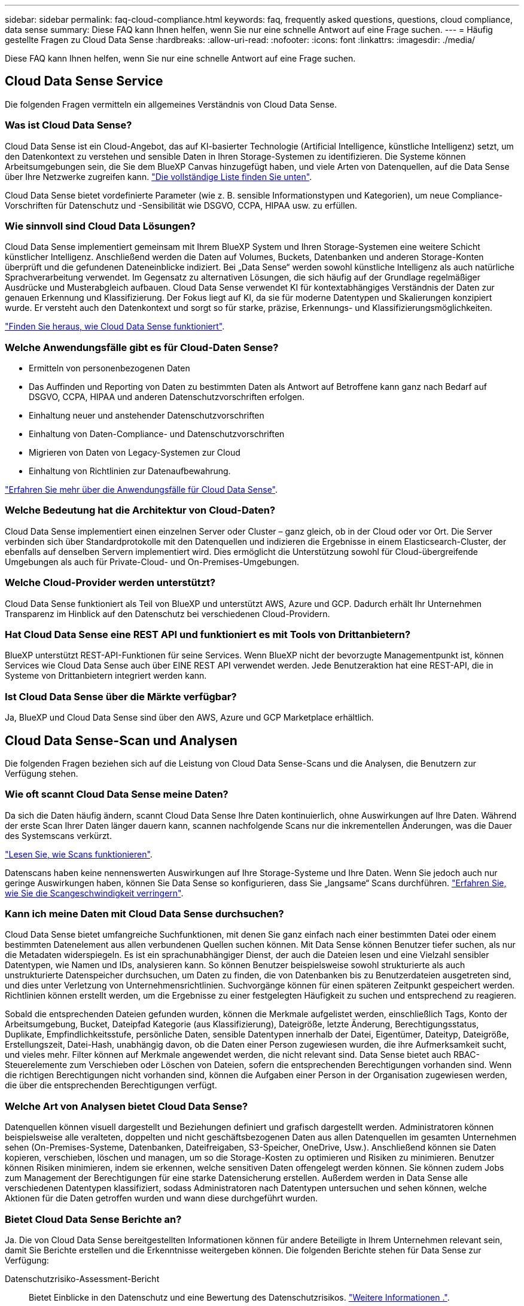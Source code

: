 ---
sidebar: sidebar 
permalink: faq-cloud-compliance.html 
keywords: faq, frequently asked questions, questions, cloud compliance, data sense 
summary: Diese FAQ kann Ihnen helfen, wenn Sie nur eine schnelle Antwort auf eine Frage suchen. 
---
= Häufig gestellte Fragen zu Cloud Data Sense
:hardbreaks:
:allow-uri-read: 
:nofooter: 
:icons: font
:linkattrs: 
:imagesdir: ./media/


[role="lead"]
Diese FAQ kann Ihnen helfen, wenn Sie nur eine schnelle Antwort auf eine Frage suchen.



== Cloud Data Sense Service

Die folgenden Fragen vermitteln ein allgemeines Verständnis von Cloud Data Sense.



=== Was ist Cloud Data Sense?

Cloud Data Sense ist ein Cloud-Angebot, das auf KI-basierter Technologie (Artificial Intelligence, künstliche Intelligenz) setzt, um den Datenkontext zu verstehen und sensible Daten in Ihren Storage-Systemen zu identifizieren. Die Systeme können Arbeitsumgebungen sein, die Sie dem BlueXP Canvas hinzugefügt haben, und viele Arten von Datenquellen, auf die Data Sense über Ihre Netzwerke zugreifen kann. link:faq-cloud-compliance.html#what-sources-of-data-can-be-scanned-with-data-sense["Die vollständige Liste finden Sie unten"].

Cloud Data Sense bietet vordefinierte Parameter (wie z. B. sensible Informationstypen und Kategorien), um neue Compliance-Vorschriften für Datenschutz und -Sensibilität wie DSGVO, CCPA, HIPAA usw. zu erfüllen.



=== Wie sinnvoll sind Cloud Data Lösungen?

Cloud Data Sense implementiert gemeinsam mit Ihrem BlueXP System und Ihren Storage-Systemen eine weitere Schicht künstlicher Intelligenz. Anschließend werden die Daten auf Volumes, Buckets, Datenbanken und anderen Storage-Konten überprüft und die gefundenen Dateneinblicke indiziert. Bei „Data Sense“ werden sowohl künstliche Intelligenz als auch natürliche Sprachverarbeitung verwendet. Im Gegensatz zu alternativen Lösungen, die sich häufig auf der Grundlage regelmäßiger Ausdrücke und Musterabgleich aufbauen. Cloud Data Sense verwendet KI für kontextabhängiges Verständnis der Daten zur genauen Erkennung und Klassifizierung. Der Fokus liegt auf KI, da sie für moderne Datentypen und Skalierungen konzipiert wurde. Er versteht auch den Datenkontext und sorgt so für starke, präzise, Erkennungs- und Klassifizierungsmöglichkeiten.

link:concept-cloud-compliance.html["Finden Sie heraus, wie Cloud Data Sense funktioniert"^].



=== Welche Anwendungsfälle gibt es für Cloud-Daten Sense?

* Ermitteln von personenbezogenen Daten
* Das Auffinden und Reporting von Daten zu bestimmten Daten als Antwort auf Betroffene kann ganz nach Bedarf auf DSGVO, CCPA, HIPAA und anderen Datenschutzvorschriften erfolgen.
* Einhaltung neuer und anstehender Datenschutzvorschriften
* Einhaltung von Daten-Compliance- und Datenschutzvorschriften
* Migrieren von Daten von Legacy-Systemen zur Cloud
* Einhaltung von Richtlinien zur Datenaufbewahrung.


https://cloud.netapp.com/netapp-cloud-data-sense["Erfahren Sie mehr über die Anwendungsfälle für Cloud Data Sense"^].



=== Welche Bedeutung hat die Architektur von Cloud-Daten?

Cloud Data Sense implementiert einen einzelnen Server oder Cluster – ganz gleich, ob in der Cloud oder vor Ort. Die Server verbinden sich über Standardprotokolle mit den Datenquellen und indizieren die Ergebnisse in einem Elasticsearch-Cluster, der ebenfalls auf denselben Servern implementiert wird. Dies ermöglicht die Unterstützung sowohl für Cloud-übergreifende Umgebungen als auch für Private-Cloud- und On-Premises-Umgebungen.



=== Welche Cloud-Provider werden unterstützt?

Cloud Data Sense funktioniert als Teil von BlueXP und unterstützt AWS, Azure und GCP. Dadurch erhält Ihr Unternehmen Transparenz im Hinblick auf den Datenschutz bei verschiedenen Cloud-Providern.



=== Hat Cloud Data Sense eine REST API und funktioniert es mit Tools von Drittanbietern?

BlueXP unterstützt REST-API-Funktionen für seine Services. Wenn BlueXP nicht der bevorzugte Managementpunkt ist, können Services wie Cloud Data Sense auch über EINE REST API verwendet werden. Jede Benutzeraktion hat eine REST-API, die in Systeme von Drittanbietern integriert werden kann.



=== Ist Cloud Data Sense über die Märkte verfügbar?

Ja, BlueXP und Cloud Data Sense sind über den AWS, Azure und GCP Marketplace erhältlich.



== Cloud Data Sense-Scan und Analysen

Die folgenden Fragen beziehen sich auf die Leistung von Cloud Data Sense-Scans und die Analysen, die Benutzern zur Verfügung stehen.



=== Wie oft scannt Cloud Data Sense meine Daten?

Da sich die Daten häufig ändern, scannt Cloud Data Sense Ihre Daten kontinuierlich, ohne Auswirkungen auf Ihre Daten. Während der erste Scan Ihrer Daten länger dauern kann, scannen nachfolgende Scans nur die inkrementellen Änderungen, was die Dauer des Systemscans verkürzt.

link:concept-cloud-compliance.html#how-scans-work["Lesen Sie, wie Scans funktionieren"].

Datenscans haben keine nennenswerten Auswirkungen auf Ihre Storage-Systeme und Ihre Daten. Wenn Sie jedoch auch nur geringe Auswirkungen haben, können Sie Data Sense so konfigurieren, dass Sie „langsame“ Scans durchführen. link:task-reduce-scan-speed.html["Erfahren Sie, wie Sie die Scangeschwindigkeit verringern"].



=== Kann ich meine Daten mit Cloud Data Sense durchsuchen?

Cloud Data Sense bietet umfangreiche Suchfunktionen, mit denen Sie ganz einfach nach einer bestimmten Datei oder einem bestimmten Datenelement aus allen verbundenen Quellen suchen können. Mit Data Sense können Benutzer tiefer suchen, als nur die Metadaten widerspiegeln. Es ist ein sprachunabhängiger Dienst, der auch die Dateien lesen und eine Vielzahl sensibler Datentypen, wie Namen und IDs, analysieren kann. So können Benutzer beispielsweise sowohl strukturierte als auch unstrukturierte Datenspeicher durchsuchen, um Daten zu finden, die von Datenbanken bis zu Benutzerdateien ausgetreten sind, und dies unter Verletzung von Unternehmensrichtlinien. Suchvorgänge können für einen späteren Zeitpunkt gespeichert werden. Richtlinien können erstellt werden, um die Ergebnisse zu einer festgelegten Häufigkeit zu suchen und entsprechend zu reagieren.

Sobald die entsprechenden Dateien gefunden wurden, können die Merkmale aufgelistet werden, einschließlich Tags, Konto der Arbeitsumgebung, Bucket, Dateipfad Kategorie (aus Klassifizierung), Dateigröße, letzte Änderung, Berechtigungsstatus, Duplikate, Empfindlichkeitsstufe, persönliche Daten, sensible Datentypen innerhalb der Datei, Eigentümer, Dateityp, Dateigröße, Erstellungszeit, Datei-Hash, unabhängig davon, ob die Daten einer Person zugewiesen wurden, die ihre Aufmerksamkeit sucht, und vieles mehr. Filter können auf Merkmale angewendet werden, die nicht relevant sind. Data Sense bietet auch RBAC-Steuerelemente zum Verschieben oder Löschen von Dateien, sofern die entsprechenden Berechtigungen vorhanden sind. Wenn die richtigen Berechtigungen nicht vorhanden sind, können die Aufgaben einer Person in der Organisation zugewiesen werden, die über die entsprechenden Berechtigungen verfügt.



=== Welche Art von Analysen bietet Cloud Data Sense?

Datenquellen können visuell dargestellt und Beziehungen definiert und grafisch dargestellt werden. Administratoren können beispielsweise alle veralteten, doppelten und nicht geschäftsbezogenen Daten aus allen Datenquellen im gesamten Unternehmen sehen (On-Premises-Systeme, Datenbanken, Dateifreigaben, S3-Speicher, OneDrive, Usw.). Anschließend können sie Daten kopieren, verschieben, löschen und managen, um so die Storage-Kosten zu optimieren und Risiken zu minimieren. Benutzer können Risiken minimieren, indem sie erkennen, welche sensitiven Daten offengelegt werden können. Sie können zudem Jobs zum Management der Berechtigungen für eine starke Datensicherung erstellen. Außerdem werden in Data Sense alle verschiedenen Datentypen klassifiziert, sodass Administratoren nach Datentypen untersuchen und sehen können, welche Aktionen für die Daten getroffen wurden und wann diese durchgeführt wurden.



=== Bietet Cloud Data Sense Berichte an?

Ja. Die von Cloud Data Sense bereitgestellten Informationen können für andere Beteiligte in Ihrem Unternehmen relevant sein, damit Sie Berichte erstellen und die Erkenntnisse weitergeben können. Die folgenden Berichte stehen für Data Sense zur Verfügung:

Datenschutzrisiko-Assessment-Bericht:: Bietet Einblicke in den Datenschutz und eine Bewertung des Datenschutzrisikos. link:task-generating-compliance-reports.html#privacy-risk-assessment-report["Weitere Informationen ."^].
Bericht für Anforderung von Datenfachzugriff:: Ermöglicht Ihnen, einen Bericht aller Dateien zu extrahieren, die Informationen über den spezifischen Namen oder die persönliche Kennung eines Betroffenen enthalten. link:task-responding-to-dsar.html["Weitere Informationen ."^].
PCI DSS-Bericht:: Unterstützt Sie bei der Identifizierung der Verteilung von Kreditkarteninformationen über Ihre Dateien. link:task-generating-compliance-reports.html#pci-dss-report["Weitere Informationen ."^].
HIPAA-Bericht:: Hilft Ihnen dabei, die Verteilung von Gesundheitsinformationen über Ihre Dateien hinweg zu identifizieren. link:task-generating-compliance-reports.html#hipaa-report["Weitere Informationen ."^].
Datenzuordnungsbericht:: Stellt Informationen zur Größe und Anzahl der Dateien in Ihren Arbeitsumgebungen bereit. Dazu zählen Nutzungskapazität, Alter der Daten, Größe der Daten und Dateitypen. link:task-generating-compliance-reports.html#data-mapping-report["Weitere Informationen ."^].
Berichte zu einem bestimmten Informationstyp:: Es stehen Berichte zur Verfügung, die Details zu den identifizierten Dateien enthalten, die personenbezogene Daten und sensible personenbezogene Daten enthalten. Sie können auch Dateien nach Kategorie und Dateityp aufgeschlüsselt sehen. link:task-controlling-private-data.html["Weitere Informationen ."^].




=== Ist die Scanleistung unterschiedlich?

Die Scan-Performance kann je nach Netzwerkbandbreite und durchschnittlicher Dateigröße in der Umgebung variieren. Es kann auch von der Größe des Host-Systems abhängen (entweder in der Cloud oder lokal). Siehe link:concept-cloud-compliance.html#the-cloud-data-sense-instance["Die Instanz Cloud Data Sense"^] Und link:task-deploy-cloud-compliance.html["Cloud Data Sense Implementieren"^] Finden Sie weitere Informationen.

Beim ersten Hinzufügen neuer Datenquellen können Sie auch nur einen „Mapping“-Scan anstelle eines vollständigen „Classification“-Scans durchführen. Das Mapping kann auf Ihren Datenquellen sehr schnell durchgeführt werden, da es nicht auf Dateien zugegriffen wird, um die darin enthaltenen Daten zu sehen. link:concept-cloud-compliance.html#whats-the-difference-between-mapping-and-classification-scans["Sehen Sie den Unterschied zwischen einer Mapping- und Klassifizierungsscan"^].



== Cloud Data Sense Management und Datenschutz

Die folgenden Fragen enthalten Informationen zum Management von Cloud Data Sense- und Datenschutzeinstellungen.



=== Wie kann ich Cloud Data Sense aktivieren?

Zunächst müssen Sie eine Instanz von Cloud Data Sense in BlueXP oder auf einem On-Premises-System implementieren. Sobald die Instanz ausgeführt wurde, können Sie den Dienst auf bestehenden Arbeitsumgebungen, Datenbanken und anderen Datenquellen über die Registerkarte *Data Sense* oder durch Auswahl einer bestimmten Arbeitsumgebung aktivieren.

link:task-getting-started-compliance.html["Erste Schritte"^].


NOTE: Die Aktivierung von Cloud Data Sense auf einer Datenquelle führt zu einem sofortigen ersten Scan. Ergebnisse des Scans werden kurz danach angezeigt.



=== Wie deaktiviere ich Cloud Data Sense?

Sie können Cloud Data Sense deaktivieren, indem Sie eine individuelle Arbeitsumgebung, Datenbank, Dateifreigabegruppe, OneDrive-Konto oder SharePoint-Konto auf der Seite Data Sense Configuration scannen.

link:task-managing-compliance.html["Weitere Informationen ."^].


NOTE: Wenn Sie die Cloud Data Sense Instanz vollständig entfernen möchten, können Sie die Data Sense Instanz manuell aus dem Portal Ihres Cloud-Providers oder vor-Ort-Standorts entfernen.



=== Kann ich den Service an die Bedürfnisse meiner Organisation anpassen?

Cloud Data Sense bietet sofortige Einblicke in Ihre Daten. Diese Erkenntnisse können extrahiert und für die Bedürfnisse Ihres Unternehmens verwendet werden.

Darüber hinaus bietet Data Sense Ihnen zahlreiche Möglichkeiten, eine benutzerdefinierte Liste von „personenbezogenen Daten“ hinzuzufügen, die Data Sense in Scans identifizieren kann, und Sie erhalten das vollständige Bild darüber, wo sich möglicherweise vertrauliche Daten in Dateien _all_ Ihrer Unternehmen befinden.

* Sie können eindeutige Kennungen hinzufügen, die auf bestimmten Spalten in Datenbanken basieren, die Sie scannen - wir nennen dies *Data Fusion*.
* Sie können benutzerdefinierte Schlüsselwörter aus einer Textdatei hinzufügen.
* Sie können benutzerdefinierte Muster mit einem regulären Ausdruck (regex) hinzufügen.


link:task-managing-data-fusion.html["Weitere Informationen ."^].



=== Kann ich die Informationen zur Nutzung von Cloud-Daten auf bestimmte Benutzer begrenzen?

Ja, Cloud Data Sense ist vollständig in BlueXP integriert. BlueXP-Benutzer können nur Informationen für die Arbeitsumgebungen sehen, für die sie gemäß ihren Arbeitsbereichberechtigungen angezeigt werden können.

Wenn Sie bestimmten Benutzern die Möglichkeit geben möchten, nur die Ergebnisse des Data Sense-Scans anzuzeigen, ohne die Möglichkeit zu haben, Einstellungen für den Datensense zu verwalten, können Sie diesen Benutzern die Rolle Cloud Compliance Viewer zuweisen.

link:concept-cloud-compliance.html#user-access-to-compliance-information["Weitere Informationen ."^].



=== Kann jeder auf die privaten Daten zugreifen, die zwischen meinem Browser und Data Sense gesendet werden?

Nein Die privaten Daten zwischen Ihrem Browser und der Data Sense Instanz gesendet werden mit End-to-End-Verschlüsselung gesichert, was bedeutet, dass NetApp und Dritte nicht lesen können. Data Sense gibt keine Daten oder Ergebnisse an NetApp weiter, es sei denn, Sie fordern und genehmigen den Zugriff.



=== Was geschieht, wenn das Daten-Tiering auf Ihren ONTAP Volumes aktiviert ist?

Vielleicht möchten Sie Cloud Data Sense auf ONTAP Systemen aktivieren, die selten genutzte Daten auf Objekt-Storage verschieben. Wenn das Daten-Tiering aktiviert ist, scannt Data Sense alle Daten - Daten, die sich auf Festplatten befinden, und kalte Daten werden auf Objekt-Storage verschoben.

Der Compliance-Scan erhitzt die nicht kalten Daten – es bleibt kalt und führt zu Objekt-Storage.



=== Kann Cloud Data Sense Benachrichtigungen an mein Unternehmen senden?

Ja. In Verbindung mit der Funktion Richtlinien können Sie E-Mail-Benachrichtigungen an BlueXP-Benutzer (täglich, wöchentlich oder monatlich) senden, wenn eine Richtlinie Ergebnisse zurückgibt, damit Sie Benachrichtigungen zum Schutz Ihrer Daten erhalten können. Weitere Informationen zu link:task-org-private-data.html#controlling-your-data-using-policies["Richtlinien"^].

Sie können auch Statusberichte von der Seite Governance und Untersuchung herunterladen, die Sie intern in Ihrem Unternehmen teilen können.



=== Kann Cloud Data Sense mit den in meinen Dateien eingebetteten AIP-Etiketten arbeiten?

Ja. Sie können AIP-Etiketten in den Dateien verwalten, die Cloud Data Sense scannt, wenn Sie abonniert haben link:https://azure.microsoft.com/en-us/services/information-protection/["Azure Information Protection (AIP)"^]. Sie können die bereits zugewiesenen Beschriftungen anzeigen, Dateien Beschriftungen hinzufügen und vorhandene Beschriftungen ändern.

link:task-org-private-data.html#categorizing-your-data-using-aip-labels["Weitere Informationen ."^].



== Arten von Quellsystemen und Datentypen

Die folgenden Fragen beziehen sich auf die Art des zu scannenden Speichers und die Arten der gescannten Daten.



=== Welche Datenquellen können mit Data Sense gescannt werden?

Cloud Data Sense kann Daten aus Arbeitsumgebungen, die Sie dem BlueXP Canvas hinzugefügt haben, und aus vielen Arten von strukturierten und unstrukturierten Datenquellen scannen, auf die Data Sense über Ihre Netzwerke zugreifen kann.

* Arbeitsumgebungen:*

* Cloud Volumes ONTAP (implementiert in AWS, Azure oder GCP)
* On-Premises ONTAP Cluster
* Azure NetApp Dateien
* Amazon FSX für ONTAP
* Amazon S3


*Datenquellen:*

* File Shares von anderen Anbietern
* Objekt-Storage (nutzt S3-Protokoll)
* Datenbanken (Amazon RDS, MongoDB, MySQL, Oracle, PostgreSQL, SAP HANA, SQL SERVER)
* OneDrive Accounts
* SharePoint Online- und On-Premises-Accounts
* Google Drive-Konten


Data Sense unterstützt NFS-Versionen 3.x, 4.0 und 4.1 sowie CIFS Versionen 1.x, 2.0, 2.1 und 3.0.



=== Gibt es Einschränkungen bei der Bereitstellung in einer Regierungsregion?

Cloud Data Sense wird unterstützt, wenn der Connector in einer Regierungsregion bereitgestellt wird (AWS GovCloud, Azure Gov oder Azure DoD). Wenn Daten Sense auf diese Weise eingesetzt wird, gelten folgende Einschränkungen:

* OneDrive-Konten, SharePoint-Konten und Google-Laufwerk Konten können nicht gescannt werden.
* Die Funktionalität der Microsoft Azure Information Protection (AIP)-Etiketten kann nicht integriert werden.




=== Welche Datenquellen kann ich scannen, wenn ich Daten Sense auf einer Website ohne Internetzugang installiere?

Data Sense kann Daten nur von lokalen Datenquellen scannen, die sich am lokalen Standort befinden. Derzeit scannt Data Sense die folgenden lokalen Datenquellen an einem „dunklen“ Standort:

* On-Premises ONTAP Systeme
* Datenbankschemas
* SharePoint On-Premises-Accounts (SharePoint Server)
* NFS- oder CIFS-Dateifreigaben anderer Anbieter
* Objekt-Storage, der das Simple Storage Service (S3)-Protokoll verwendet




=== Welche Dateitypen werden unterstützt?

Cloud Data Sense scannt alle Dateien nach Informationen zu Kategorie und Metadaten und zeigt alle Dateitypen im Abschnitt Dateitypen im Dashboard an.

Wenn Data Sense personenbezogene Daten (PII) erkennt oder eine DSAR-Suche durchführt, werden nur die folgenden Dateiformate unterstützt:

`+.CSV, .DCM, .DICOM, .DOC, .DOCX, .JSON, .PDF, .PPTX, .RTF, .TXT, .XLS, .XLSX, Docs, Sheets, and Slides+`



=== Welche Arten von Daten und Metadaten ist für Cloud Data sinnvoll?

Cloud Data Sense ermöglicht Ihnen einen allgemeinen Scan mit den Zuordnungen oder einen vollständigen Scan nach Ihren Datenquellen. Das Mapping bietet nur einen Überblick über Ihre Daten auf hoher Ebene, während die Klassifizierung ein tiefes Scannen Ihrer Daten ermöglicht. Das Mapping kann auf Ihren Datenquellen sehr schnell durchgeführt werden, da es nicht auf Dateien zugegriffen wird, um die darin enthaltenen Daten zu sehen.

* Scan der Datenzuordnung
+
Data Sense scannt nur die Metadaten. Dies ist nützlich für das allgemeine Datenmanagement und die Datenverwaltung, für eine schnelle Projektabwicklung, für sehr große Bestände und für die Priorisierung. Die Datenzuordnung basiert auf Metadaten und gilt als *fast* Scan.

+
Nach einem schnellen Scan können Sie einen Daten-Mapping-Bericht erstellen. Dieser Bericht bietet einen Überblick über die in Ihren Datenquellen gespeicherten Daten, um Sie bei Entscheidungen zu Ressourcenauslastung, Migration, Backup-, Sicherheits- und Compliance-Prozessen zu unterstützen.

* Scan der Datenklassifizierung (Deep):
+
Sinngemäß scannt Daten mithilfe von Standardprotokollen und schreibgeschützten Zugriffsrechten in allen Umgebungen. Ausgewählte Dateien werden nach sensiblen Daten, privaten Informationen und Ransomware-Problemen geöffnet und gescannt, die damit verbunden sind.

+
Nach einem vollständigen Scan gibt es viele zusätzliche Data Sense-Funktionen, die Sie auf Ihre Daten anwenden können, wie zum Beispiel Daten auf der Seite Data Investigation anzeigen und verfeinern, nach Namen innerhalb von Dateien suchen, Quelldateien kopieren, verschieben und löschen und vieles mehr.





== Lizenzen und Kosten

Die folgenden Fragen beziehen sich auf Lizenzierung und Kosten für die Verwendung von Cloud Data Sense.



=== Wie viel kostet Cloud-Daten?

Die Kosten für die Verwendung von Cloud Data Sense hängen von der Datenmenge ab, die Sie scannen. Die ersten 1 TB an Daten, die Data Sense in einem BlueXP-Arbeitsbereich scannt, sind kostenlos. Nach Erreichen dieser Obergrenze benötigen Sie einen der folgenden Methoden, um mit dem Scannen von Daten über 1 TB fortzufahren:

* Ein Abonnement des BlueXP Marketplace-Abonnements von Ihrem Cloud-Provider oder
* Byol-Modell (Bring-Your-Own-License) von NetApp


Siehe https://cloud.netapp.com/netapp-cloud-data-sense#Pricing["Preisgestaltung"^] Entsprechende Details.



=== Was geschieht, wenn ich das BYOL-Kapazitätslimit erreicht habe?

Wenn Sie eine Byol-Kapazitätsgrenze erreichen, läuft Data Sense weiter, aber der Zugriff auf die Dashboards ist gesperrt, so dass Sie keine Informationen über Ihre gescannten Daten anzeigen können. Nur die Konfigurationsseite ist verfügbar, wenn Sie die Anzahl der eingescannten Volumes reduzieren möchten, um die Kapazitätsnutzung unter das Lizenzlimit zu bringen. Um den vollen Zugriff auf Data Sense zu erhalten, müssen Sie Ihre Byol-Lizenz verlängern.



== Connector-Bereitstellung

Die folgenden Fragen beziehen sich auf den BlueXP Connector.



=== Was ist der Steckverbinder?

Der Connector ist eine Software, die auf einer Computing-Instanz entweder in Ihrem Cloud-Konto oder vor Ort ausgeführt wird und es BlueXP ermöglicht, Cloud-Ressourcen sicher zu managen. Sie müssen einen Connector bereitstellen, um Cloud Data Sense zu verwenden.



=== Wo muss der Connector installiert werden?

* Beim Scannen von Daten in Cloud Volumes ONTAP in AWS, Amazon FSX für ONTAP oder in AWS S3 Buckets wird in AWS ein Connector verwendet.
* Beim Scannen von Daten in Cloud Volumes ONTAP in Azure oder in Azure NetApp Files verwenden Sie einen Konnektor in Azure.
* Beim Scannen von Daten in Cloud Volumes ONTAP in GCP wird ein Connector in GCP verwendet.
* Beim Scannen von Daten in lokalen ONTAP Systemen, File Shares anderer Anbieter, generischer S3 Objekt-Storage, Datenbanken, OneDrive Ordner, SharePoint Konten und Google Drive Konten können Sie einen Konnektor in jedem dieser Cloud-Standorte verwenden.


Wenn die Daten an vielen dieser Standorte gespeichert sind, müssen Sie eventuell verwenden https://docs.netapp.com/us-en/cloud-manager-setup-admin/concept-connectors.html#when-to-use-multiple-connectors["Mehrere Anschlüsse"].



=== Kann ich den Connector auf meinem eigenen Host bereitstellen?

Ja. Das können Sie https://docs.netapp.com/us-en/cloud-manager-setup-admin/task-installing-linux.html["Stellen Sie den Connector vor Ort bereit"^] Auf einem Linux-Host in Ihrem Netzwerk oder in der Cloud. Wenn Sie planen, Data Sense vor Ort zu implementieren, sollten Sie möglicherweise auch den Connector vor Ort installieren, dieser ist jedoch nicht erforderlich.



=== Wie sieht es mit sicheren Websites ohne Internetzugang aus?

Ja, das wird auch unterstützt. Das können Sie https://docs.netapp.com/us-en/cloud-manager-setup-admin/task-install-connector-onprem-no-internet.html["Stellen Sie den Connector auf einem lokalen Linux-Host, der keinen Internetzugang hat"^]. Anschließend können Sie ONTAP Cluster vor Ort und andere lokale Datenquellen erkennen und die Daten mit Data Sense durchsuchen.



== Sinnvolle Implementierung von Daten

Die folgenden Fragen beziehen sich auf die separate Instanz Data Sense.



=== Welche Implementierungsmodelle unterstützt Cloud Data Sense?

Mit BlueXP können Benutzer Systeme praktisch überall scannen und protokollieren, einschließlich On-Premises-, Cloud- und Hybridumgebungen. Cloud Data Sense wird normalerweise mit einem SaaS-Modell implementiert, bei dem der Service über die BlueXP-Schnittstelle aktiviert ist und keine Hardware- oder Softwareinstallation erfordert. Selbst im Implementierungs-Modus mit einem Klick und einem Klick ist das Datenmanagement möglich, unabhängig davon, ob die Datenspeicher sich vor Ort oder in der Public Cloud befinden.



=== Welche Instanz oder VM ist für Cloud Data Sense erforderlich?

Wenn link:task-deploy-cloud-compliance.html["In der Cloud implementiert"]:

* In AWS läuft Cloud Data Sense auf einer m5.4xlarge-Instanz mit einer 500-GB-GP2-Festplatte.
* In Azure wird Cloud Data Sense auf einer Standard_D16s_v3 VM mit einer 512-GB-Festplatte ausgeführt.
* In GCP läuft Cloud Data Sense auf einer n2-Standard-16-VM mit einem persistenten 512-GB-Standard-Laufwerk.


Beachten Sie, dass Sie Daten Sense auf einem System mit weniger CPUs und weniger RAM implementieren können, es gibt jedoch Einschränkungen bei der Verwendung dieser Systeme. Siehe link:concept-cloud-compliance.html#using-a-smaller-instance-type["Verwenden eines kleineren Instanztyps"] Entsprechende Details.

link:concept-cloud-compliance.html["Finden Sie heraus, wie Cloud Data Sense funktioniert"^].



=== Kann ich den Data Sense auf meinem eigenen Host bereitstellen?

Ja. Sie können die Software Data Sense auf einem Linux-Host installieren, der Internetzugang in Ihrem Netzwerk oder in der Cloud hat. Alles funktioniert gleich, und Sie verwalten Ihre Scankonfiguration und -Ergebnisse weiterhin mit BlueXP. Siehe link:task-deploy-compliance-onprem.html["Cloud-Daten sinnvoll vor Ort"] Für die Systemanforderungen und Installationsdetails.



=== Wie sieht es mit sicheren Websites ohne Internetzugang aus?

Ja, das wird auch unterstützt. Das können Sie link:task-deploy-compliance-dark-site.html["Implementieren Sie Data Sense auf einem lokalen Standort, der keinen Internetzugang hat"] Für vollständig sichere Standorte.

